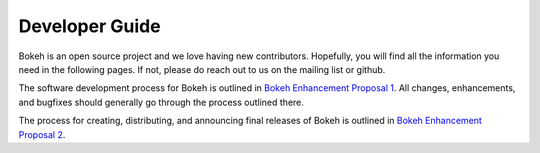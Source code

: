 .. _devguide:

Developer Guide
###############

Bokeh is an open source project and we love having new contributors. Hopefully,
you will find all the information you need in the following pages. If not,
please do reach out to us on the mailing list or github.

The software development process for Bokeh is outlined in
`Bokeh Enhancement Proposal 1`_. All changes, enhancements,
and bugfixes should generally go through the process outlined there.

The process for creating, distributing, and announcing final releases
of Bokeh is outlined in `Bokeh Enhancement Proposal 2`_.

.. _Bokeh Enhancement Proposal 1: https://github.com/bokeh/bokeh/wiki/BEP-1:-Issues-and-PRs-management
.. _Bokeh Enhancement Proposal 2: https://github.com/bokeh/bokeh/wiki/BEP-2:-Release-Management
